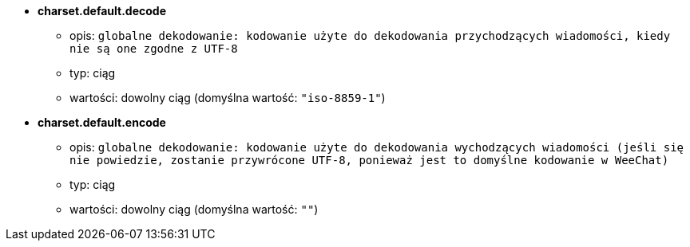 //
// This file is auto-generated by script docgen.py.
// DO NOT EDIT BY HAND!
//
* [[option_charset.default.decode]] *charset.default.decode*
** opis: `globalne dekodowanie: kodowanie użyte do dekodowania przychodzących wiadomości, kiedy nie są one zgodne z UTF-8`
** typ: ciąg
** wartości: dowolny ciąg (domyślna wartość: `"iso-8859-1"`)

* [[option_charset.default.encode]] *charset.default.encode*
** opis: `globalne dekodowanie: kodowanie użyte do dekodowania wychodzących wiadomości (jeśli się nie powiedzie, zostanie przywrócone UTF-8, ponieważ jest to domyślne kodowanie w WeeChat)`
** typ: ciąg
** wartości: dowolny ciąg (domyślna wartość: `""`)

